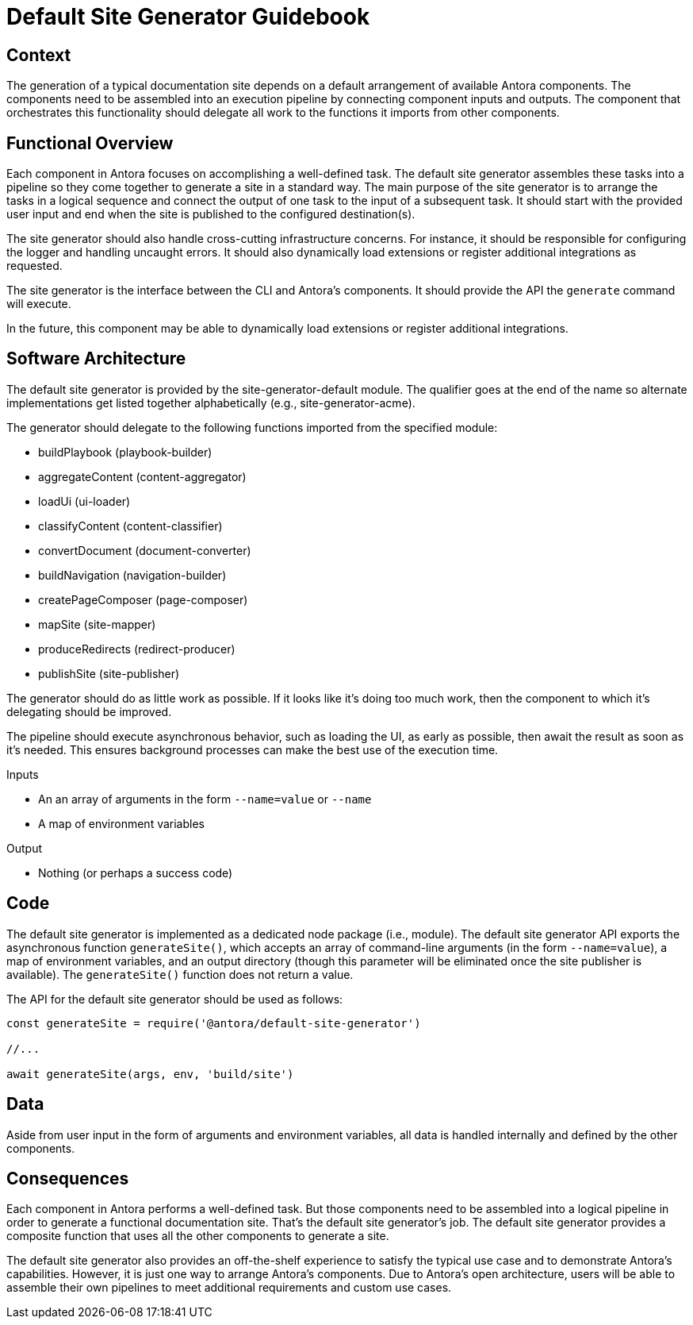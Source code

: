 = Default Site Generator Guidebook

== Context

The generation of a typical documentation site depends on a default arrangement of available Antora components.
The components need to be assembled into an execution pipeline by connecting component inputs and outputs.
The component that orchestrates this functionality should delegate all work to the functions it imports from other components.

== Functional Overview

Each component in Antora focuses on accomplishing a well-defined task.
The default site generator assembles these tasks into a pipeline so they come together to generate a site in a standard way.
The main purpose of the site generator is to arrange the tasks in a logical sequence and connect the output of one task to the input of a subsequent task.
It should start with the provided user input and end when the site is published to the configured destination(s).

The site generator should also handle cross-cutting infrastructure concerns.
For instance, it should be responsible for configuring the logger and handling uncaught errors.
It should also dynamically load extensions or register additional integrations as requested.

The site generator is the interface between the CLI and Antora's components.
It should provide the API the `generate` command will execute.

In the future, this component may be able to dynamically load extensions or register additional integrations.

== Software Architecture

The default site generator is provided by the site-generator-default module.
The qualifier goes at the end of the name so alternate implementations get listed together alphabetically (e.g., site-generator-acme).

The generator should delegate to the following functions imported from the specified module:

* buildPlaybook (playbook-builder)
* aggregateContent (content-aggregator)
* loadUi (ui-loader)
* classifyContent (content-classifier)
* convertDocument (document-converter)
* buildNavigation (navigation-builder)
* createPageComposer (page-composer)
* mapSite (site-mapper)
* produceRedirects (redirect-producer)
* publishSite (site-publisher)

The generator should do as little work as possible.
If it looks like it's doing too much work, then the component to which it's delegating should be improved.

The pipeline should execute asynchronous behavior, such as loading the UI, as early as possible, then await the result as soon as it's needed.
This ensures background processes can make the best use of the execution time.

.Inputs
* An an array of arguments in the form `--name=value` or `--name`
* A map of environment variables

.Output
* Nothing (or perhaps a success code)

== Code

The default site generator is implemented as a dedicated node package (i.e., module).
The default site generator API exports the asynchronous function `generateSite()`, which accepts an array of command-line arguments (in the form `--name=value`), a map of environment variables, and an output directory (though this parameter will be eliminated once the site publisher is available).
The `generateSite()` function does not return a value.

The API for the default site generator should be used as follows:

[source,js]
----
const generateSite = require('@antora/default-site-generator')

//...

await generateSite(args, env, 'build/site')
----

== Data

Aside from user input in the form of arguments and environment variables, all data is handled internally and defined by the other components.

== Consequences

Each component in Antora performs a well-defined task.
But those components need to be assembled into a logical pipeline in order to generate a functional documentation site.
That's the default site generator's job.
The default site generator provides a composite function that uses all the other components to generate a site.

The default site generator also provides an off-the-shelf experience to satisfy the typical use case and to demonstrate Antora's capabilities.
However, it is just one way to arrange Antora's components.
Due to Antora's open architecture, users will be able to assemble their own pipelines to meet additional requirements and custom use cases.
